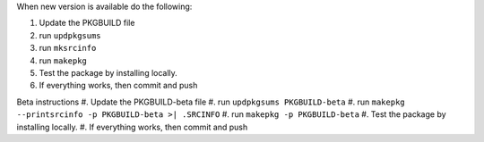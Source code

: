 When new version is available do the following:

#. Update the PKGBUILD file
#. run ``updpkgsums``
#. run ``mksrcinfo``
#. run ``makepkg``
#. Test the package by installing locally.
#. If everything works, then commit and push


Beta instructions
#. Update the PKGBUILD-beta file
#. run ``updpkgsums PKGBUILD-beta``
#. run ``makepkg --printsrcinfo -p PKGBUILD-beta >| .SRCINFO``
#. run ``makepkg -p PKGBUILD-beta``
#. Test the package by installing locally.
#. If everything works, then commit and push
